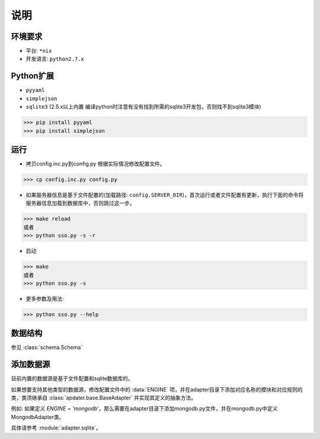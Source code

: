 说明
====


环境要求
--------

* 平台: ``*nix``
* 开发语言: ``python2.7.x``


Python扩展
----------

* ``pyyaml``
* ``simplejson``
* ``sqlite3`` (2.5.x以上内置 编译python时注意有没有找到所需的sqlite3开发包，否则找不到sqlite3模块)

.. code-block:: python

   >>> pip install pyyaml
   >>> pip install simplejson


运行
----

* 拷贝config.inc.py到config.py 根据实际情况修改配置文件。

.. code-block:: python

   >>> cp config.inc.py config.py

* 如果服务器信息是基于文件配置的(加载路径: ``config.SERVER_DIR``)，首次运行或者文件配置有更新，执行下面的命令将服务器信息加载到数据库中，否则跳过这一步。

.. code-block:: python

   >>> make reload
   或者
   >>> python sso.py -s -r

* 启动

.. code-block:: python

   >>> make
   或者
   >>> python sso.py -s

* 更多参数及用法:

.. code-block:: python

   >>> python sso.py --help


数据结构
--------

参见 :class:`schema.Schema`


添加数据源
----------

目前内置的数据源是基于文件配置和sqlite数据库的。

如果想要支持其他类型的数据源，修改配置文件中的 :data:`ENGINE` 项，并在adapter目录下添加对应名称的模块和对应规则的类，类须继承自 :class:`apdater.base.BaseAdapter` 并实现其定义的抽象方法。

例如: 如果定义 `ENGINE = 'mongodb'`，那么需要在adapter目录下添加mongodb.py文件，并在mongodb.py中定义MongodbAdapter类。

具体请参考 :module:`adapter.sqlite`。
